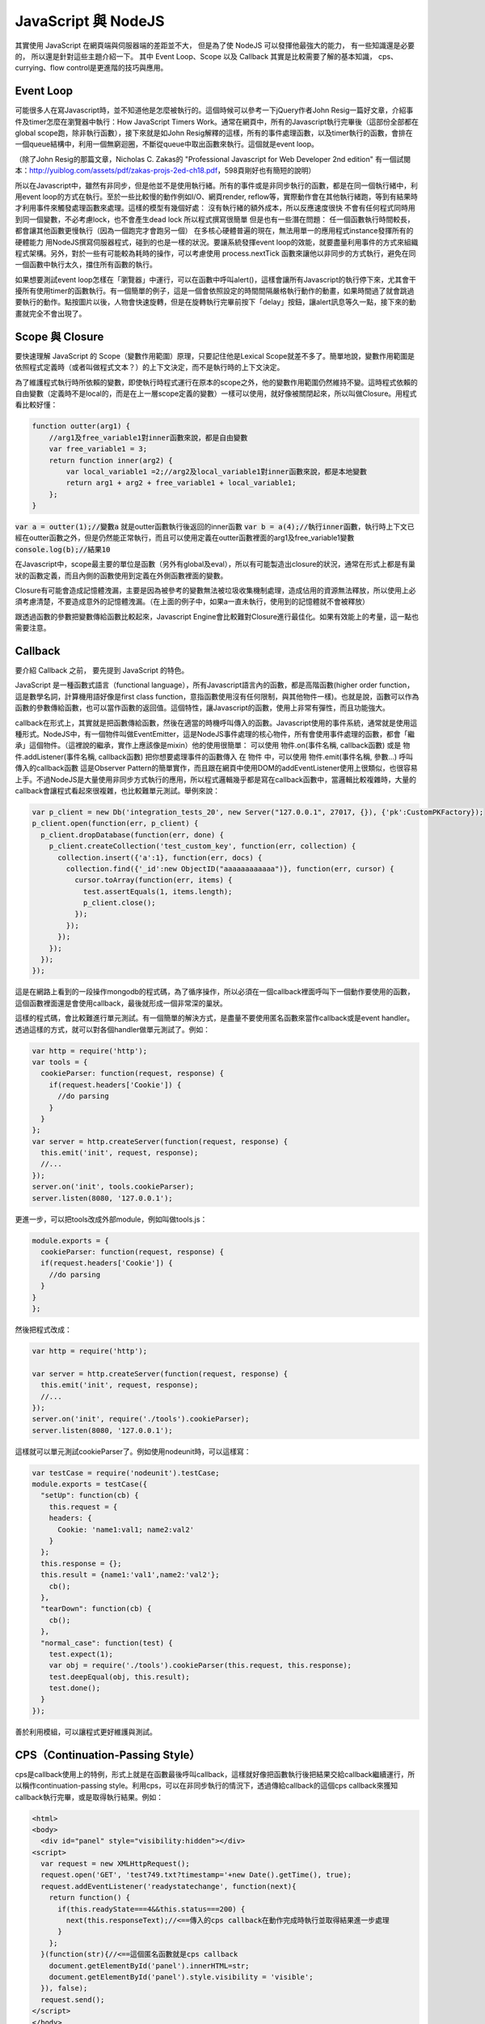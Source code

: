 ********************
JavaScript 與 NodeJS
********************

其實使用 JavaScript 在網頁端與伺服器端的差距並不大，
但是為了使 NodeJS 可以發揮他最強大的能力，
有一些知識還是必要的，
所以還是針對這些主題介紹一下。
其中 Event Loop、Scope 以及 Callback 其實是比較需要了解的基本知識，
cps、currying、flow control是更進階的技巧與應用。

Event Loop
==========

可能很多人在寫Javascript時，並不知道他是怎麼被執行的。這個時候可以參考一下jQuery作者John Resig一篇好文章，介紹事件及timer怎麼在瀏覽器中執行：How JavaScript Timers Work。通常在網頁中，所有的Javascript執行完畢後（這部份全部都在global scope跑，除非執行函數），接下來就是如John Resig解釋的這樣，所有的事件處理函數，以及timer執行的函數，會排在一個queue結構中，利用一個無窮迴圈，不斷從queue中取出函數來執行。這個就是event loop。

（除了John Resig的那篇文章，Nicholas C. Zakas的 "Professional Javascript for Web Developer 2nd edition" 有一個試閱本：http://yuiblog.com/assets/pdf/zakas-projs-2ed-ch18.pdf，598頁剛好也有簡短的說明）

所以在Javascript中，雖然有非同步，但是他並不是使用執行緒。所有的事件或是非同步執行的函數，都是在同一個執行緒中，利用event loop的方式在執行。至於一些比較慢的動作例如I/O、網頁render, reflow等，實際動作會在其他執行緒跑，等到有結果時才利用事件來觸發處理函數來處理。這樣的模型有幾個好處：
沒有執行緒的額外成本，所以反應速度很快
不會有任何程式同時用到同一個變數，不必考慮lock，也不會產生dead lock
所以程式撰寫很簡單
但是也有一些潛在問題：
任一個函數執行時間較長，都會讓其他函數更慢執行（因為一個跑完才會跑另一個）
在多核心硬體普遍的現在，無法用單一的應用程式instance發揮所有的硬體能力
用NodeJS撰寫伺服器程式，碰到的也是一樣的狀況。要讓系統發揮event loop的效能，就要盡量利用事件的方式來組織程式架構。另外，對於一些有可能較為耗時的操作，可以考慮使用 process.nextTick 函數來讓他以非同步的方式執行，避免在同一個函數中執行太久，擋住所有函數的執行。

如果想要測試event loop怎樣在「瀏覽器」中運行，可以在函數中呼叫alert()，這樣會讓所有Javascript的執行停下來，尤其會干擾所有使用timer的函數執行。有一個簡單的例子，這是一個會依照設定的時間間隔嚴格執行動作的動畫，如果時間過了就會跳過要執行的動作。點按圖片以後，人物會快速旋轉，但是在旋轉執行完畢前按下「delay」按鈕，讓alert訊息等久一點，接下來的動畫就完全不會出現了。

Scope 與 Closure
================

要快速理解 JavaScript 的 Scope（變數作用範圍）原理，只要記住他是Lexical Scope就差不多了。簡單地說，變數作用範圍是依照程式定義時（或者叫做程式文本？）的上下文決定，而不是執行時的上下文決定。

為了維護程式執行時所依賴的變數，即使執行時程式運行在原本的scope之外，他的變數作用範圍仍然維持不變。這時程式依賴的自由變數（定義時不是local的，而是在上一層scope定義的變數）一樣可以使用，就好像被關閉起來，所以叫做Closure。用程式看比較好懂：

.. code-block:: javascript

    function outter(arg1) {
        //arg1及free_variable1對inner函數來說，都是自由變數
        var free_variable1 = 3;
        return function inner(arg2) {
            var local_variable1 =2;//arg2及local_variable1對inner函數來說，都是本地變數
            return arg1 + arg2 + free_variable1 + local_variable1;
        };
    }

:code:`var a = outter(1);//變數a` 就是outter函數執行後返回的inner函數
:code:`var b = a(4);//執行inner函數`，執行時上下文已經在outter函數之外，但是仍然能正常執行，而且可以使用定義在outter函數裡面的arg1及free_variable1變數
:code:`console.log(b);//結果10`

在Javascript中，scope最主要的單位是函數（另外有global及eval），所以有可能製造出closure的狀況，通常在形式上都是有巢狀的函數定義，而且內側的函數使用到定義在外側函數裡面的變數。

Closure有可能會造成記憶體洩漏，主要是因為被參考的變數無法被垃圾收集機制處理，造成佔用的資源無法釋放，所以使用上必須考慮清楚，不要造成意外的記憶體洩漏。（在上面的例子中，如果a一直未執行，使用到的記憶體就不會被釋放）

跟透過函數的參數把變數傳給函數比較起來，Javascript Engine會比較難對Closure進行最佳化。如果有效能上的考量，這一點也需要注意。

Callback
========

要介紹 Callback 之前，
要先提到 JavaScript 的特色。

JavaScript 是一種函數式語言（functional language），所有Javascript語言內的函數，都是高階函數(higher order function，這是數學名詞，計算機用語好像是first class function，意指函數使用沒有任何限制，與其他物件一樣)。也就是說，函數可以作為函數的參數傳給函數，也可以當作函數的返回值。這個特性，讓Javascript的函數，使用上非常有彈性，而且功能強大。

callback在形式上，其實就是把函數傳給函數，然後在適當的時機呼叫傳入的函數。Javascript使用的事件系統，通常就是使用這種形式。NodeJS中，有一個物件叫做EventEmitter，這是NodeJS事件處理的核心物件，所有會使用事件處理的函數，都會「繼承」這個物件。（這裡說的繼承，實作上應該像是mixin）他的使用很簡單：
可以使用 物件.on(事件名稱, callback函數) 或是 物件.addListener(事件名稱, callback函數) 把你想要處理事件的函數傳入
在 物件 中，可以使用 物件.emit(事件名稱, 參數...) 呼叫傳入的callback函數
這是Observer Pattern的簡單實作，而且跟在網頁中使用DOM的addEventListener使用上很類似，也很容易上手。不過NodeJS是大量使用非同步方式執行的應用，所以程式邏輯幾乎都是寫在callback函數中，當邏輯比較複雜時，大量的callback會讓程式看起來很複雜，也比較難單元測試。舉例來說：

.. code-block:: javascript

    var p_client = new Db('integration_tests_20', new Server("127.0.0.1", 27017, {}), {'pk':CustomPKFactory});
    p_client.open(function(err, p_client) {
      p_client.dropDatabase(function(err, done) {
        p_client.createCollection('test_custom_key', function(err, collection) {
          collection.insert({'a':1}, function(err, docs) {
            collection.find({'_id':new ObjectID("aaaaaaaaaaaa")}, function(err, cursor) {
              cursor.toArray(function(err, items) {
                test.assertEquals(1, items.length);
                p_client.close();
              });
            });
          });
        });
      });
    });

這是在網路上看到的一段操作mongodb的程式碼，為了循序操作，所以必須在一個callback裡面呼叫下一個動作要使用的函數，這個函數裡面還是會使用callback，最後就形成一個非常深的巢狀。

這樣的程式碼，會比較難進行單元測試。有一個簡單的解決方式，是盡量不要使用匿名函數來當作callback或是event handler。透過這樣的方式，就可以對各個handler做單元測試了。例如：

.. code-block:: javascript

    var http = require('http');
    var tools = {
      cookieParser: function(request, response) {
        if(request.headers['Cookie']) {
          //do parsing
        }
      }
    };
    var server = http.createServer(function(request, response) {
      this.emit('init', request, response);
      //...
    });
    server.on('init', tools.cookieParser);
    server.listen(8080, '127.0.0.1');

更進一步，可以把tools改成外部module，例如叫做tools.js：

.. code-block:: javascript

    module.exports = {
      cookieParser: function(request, response) {
      if(request.headers['Cookie']) {
        //do parsing
      }
    }
    };

然後把程式改成：

.. code-block:: javascript

    var http = require('http');
    
    var server = http.createServer(function(request, response) {
      this.emit('init', request, response);
      //...
    });
    server.on('init', require('./tools').cookieParser);
    server.listen(8080, '127.0.0.1');

這樣就可以單元測試cookieParser了。例如使用nodeunit時，可以這樣寫：

.. code-block:: javascript

    var testCase = require('nodeunit').testCase;
    module.exports = testCase({
      "setUp": function(cb) {
        this.request = {
        headers: {
          Cookie: 'name1:val1; name2:val2'
        }
      };
      this.response = {};
      this.result = {name1:'val1',name2:'val2'};
        cb();
      },
      "tearDown": function(cb) {
        cb();
      },
      "normal_case": function(test) {
        test.expect(1);
        var obj = require('./tools').cookieParser(this.request, this.response);
        test.deepEqual(obj, this.result);
        test.done();
      }
    });

善於利用模組，可以讓程式更好維護與測試。

CPS（Continuation-Passing Style）
================================

cps是callback使用上的特例，形式上就是在函數最後呼叫callback，這樣就好像把函數執行後把結果交給callback繼續運行，所以稱作continuation-passing style。利用cps，可以在非同步執行的情況下，透過傳給callback的這個cps callback來獲知callback執行完畢，或是取得執行結果。例如：

.. code-block:: html

    <html>
    <body>
      <div id="panel" style="visibility:hidden"></div>
    <script>
      var request = new XMLHttpRequest();
      request.open('GET', 'test749.txt?timestamp='+new Date().getTime(), true);
      request.addEventListener('readystatechange', function(next){
        return function() {
          if(this.readyState===4&&this.status===200) {
            next(this.responseText);//<==傳入的cps callback在動作完成時執行並取得結果進一步處理
          }
        };
      }(function(str){//<==這個匿名函數就是cps callback
        document.getElementById('panel').innerHTML=str;
        document.getElementById('panel').style.visibility = 'visible';
      }), false);
      request.send();
    </script>
    </body>
    </html>

進一步的應用，也可以參考2-6 流程控制。


函數返回函數與Currying
====================

前面的cps範例裡面，使用了函數返回函數，這是為了把cps callback傳遞給onreadystatechange事件處理函數的方法。（因為這個事件處理函數並沒有設計好會傳送/接收這樣的參數）實際會執行的事件處理函數其實是內層返回的那個函數，之外包覆的這個函數，主要是為了利用Closure，把next傳給內層的事件處理函數。這個方法更常使用的地方，是為了解決一些scope問題。例如：

.. code-block:: html

    <script>
    var accu=0,count=10;
    for(var i=0; i<count; i++) {
      setTimeout(
        function(){
          count--;
          accu+=i;
          if(count<=0)
            console.log(accu)
        }
      , 50)
    }
    </script>

最後得出的結果會是100，而不是想像中的45，這是因為等到setTimeout指定的函數執行時，變數i已經變成10而離開迴圈了。要解決這個問題，就需要透過Closure來保存變數i：

.. code-block:: html

    <script>
    var accu=0,count=10;
    for(var i=0; i<count; i++) {
      setTimeout(
        function(i) {
         return function(){
         count--;
           accu+=i;
           if(count<=0)
             console.log(accu)
         };
       }(i)
      , 50)
    }
    //淺藍色底色的部份，是跟上面例子不一樣的地方
    </script>

函數返回函數的另外一個用途，是可以暫緩函數執行。例如：

.. code-block:: javascript

    function add(m, n) {
      return m+n;
    }
    var a = add(20, 10);
    console.log(a);

add這個函數，必須同時輸入兩個參數，才有辦法執行。如果我希望這個函數可以先給它一個參數，等一些處理過後再給一個參數，然後得到結果，就必須用函數返回函數的方式做修改：

.. code-block:: javascript
    
    function add(m) {
      return function(n) {
        return m+n;
      };
    }
    var wait_another_arg = add(20);//先給一個參數
    var a = function(arr) {
      var ret=0;
      for(var i=0;i<arr.length;i++) ret+=arr[i];
      return ret;
    }([1,2,3,4]);//計算一下另一個參數
    var b = wait_another_arg(a);//然後再繼續執行
    console.log(b);

像這樣利用函數返回函數，使得原本接受多個參數的函數，可以一次接受一個參數，直到參數接收完成才執行得到結果的方式，有一個學名就叫做...Currying

綜合以上許多奇技淫巧，就可以透過用函數來處理函數的方式，調整程式流程。接下來看看...


流程控制
=======

（以sync方式使用async函數、避開巢狀callback循序呼叫async callback等奇技淫巧）

建議參考：

* http://howtonode.org/control-flow
* http://howtonode.org/control-flow-part-ii
* http://howtonode.org/control-flow-part-iii
* http://blog.mixu.net/2011/02/02/essential-node-js-patterns-and-snippets

這幾篇都是非常經典的NodeJS/Javascript流程控制好文章（阿，mixu是在介紹一些pattern時提到這方面的主題）。不過我還是用幾個簡單的程式介紹一下做法跟概念：


並發與等待
---------

下面的程式參考了mixu文章中的做法：

.. code-block:: javascript

    var wait = function (callbacks, done) {
      console.log('wait start');
      var counter = callbacks.length;
      var results = [];
      var next = function (result) { //接收函數執行結果，並判斷是否結束執行
        results.push(result);
        if (--counter == 0) {
          done(results); //如果結束執行，就把所有執行結果傳給指定的callback處理
        }
      };
      for (var i = 0; i < callbacks.length; i++) { //依次呼叫所有要執行的函數
        callbacks[i](next);
      }
      console.log('wait end');
    }
    
    wait(
    [
    
    function (next) {
      setTimeout(function () {
        console.log('done a');
        var result = 500;
        next(result)
      }, 500);
    },
    
    function (next) {
      setTimeout(function () {
        console.log('done b');
        var result = 1000;
        next(result)
      }, 1000);
    },
    
    function (next) {
      setTimeout(function () {
        console.log('done c');
        var result = 1500;
        next(1500)
      }, 1500);
    }],
    
    function (results) {
      var ret = 0,
        i = 0;
      for (; i < results.length; i++) {
        ret += results[i];
      }
      console.log('done all. result: ' + ret);
    });

執行結果：

.. code-block:: console
  
  wait start
  wait end
  done a
  done b
  done c
  done all. result: 3000

可以看出來，其實wait並不是真的等到所有函數執行完才結束執行，而是在所有傳給他的函數執行完畢後（不論同步、非同步），才執行處理結果的函數（也就是done()）

不過這樣的寫法，還不夠實用，因為沒辦法實際讓函數可以等待執行完畢，又能當作事件處理函數來實際使用。上面參考到的Tim Caswell的文章，裡面有一種解法，不過還需要額外包裝（在他的例子中）NodeJS核心的fs物件，把一些函數（例如readFile）用Currying處理。類似像這樣：

.. code-block:: javascript
    
    var fs = require('fs');
    var readFile = function(path) {
        return function(callback, errback) {
            fs.readFile(path, function(err, data) {
                if(err) {
                    errback();
                } else {
                    callback(data);
                }
            });
        };
    }

其他部份可以參考Tim Caswell的文章，他的Do.parallel跟上面的wait差不多意思，這裡只提示一下他沒說到的地方。

另外一種做法是去修飾一下callback，當他作為事件處理函數執行後，再用cps的方式取得結果：

.. code-block:: html

    <script>
    function Wait(fns, done) {
      var count = 0;
      var results = [];
      this.getCallback = function (index) {
        count++;
        return (function (waitback) {
          return function () {
            var i = 0,
              args = [];
            for (; i < arguments.length; i++) {
              args.push(arguments[i]);
            }
            args.push(waitback);
            fns[index].apply(this, args);
          };
        })(function (result) {
          results.push(result);
          if (--count == 0) {
            done(results);
          }
        });
      }
    }
    var a = new Wait(
    [
    
    function (waitback) {
      console.log('done a');
      var result = 500;
      waitback(result)
    },
    
    function (waitback) {
      console.log('done b');
      var result = 1000;
      waitback(result)
    },
    
    function (waitback) {
      console.log('done c');
      var result = 1500;
      waitback(result)
    }],
    
    function (results) {
      var ret = 0,
        i = 0;
      for (; i < results.length; i++) {
        ret += results[i];
      }
      console.log('done all. result: ' + ret);
    });
    var callbacks = [a.getCallback(0), a.getCallback(1), a.getCallback(0), a.getCallback(2)];
    //一次取出要使用的callbacks，避免結果提早送出
    setTimeout(callbacks[0], 500);
    setTimeout(callbacks[1], 1000);
    setTimeout(callbacks[2], 1500);
    setTimeout(callbacks[3], 2000);
    //當所有取出的callbacks執行完畢，就呼叫done()來處理結果
    </script>

執行結果：

.. code-block:: console
    done a
    done b
    done a
    done c
    done all. result: 3500

上面只是一些小實驗，更成熟的作品是Tim Caswell的step：https://github.com/creationix/step

如果希望真正使用同步的方式寫非同步，則需要使用Promise.js這一類的library來轉換非同步函數，不過他結構比較複雜XD（見仁見智，不過有些人認為Promise有點過頭了）：http://blogs.msdn.com/b/rbuckton/archive/2011/08/15/promise-js-2-0-promise-framework-for-javascript.aspx

如果想不透過其他Library做轉換，又能直接用同步方式執行非同步函數，大概就要使用一些需要額外compile原始程式碼的方法了。例如Bruno Jouhier的streamline.js：https://github.com/Sage/streamlinejs


循序執行
-------

循序執行可以協助把非常深的巢狀callback結構攤平，例如用這樣的簡單模組來做（serial.js）：

.. code-block:: javascript
       
    module.exports = function (funs) {
      var c = 0;
      if (!isArrayOfFunctions(funs)) {
        throw ('Argument type was not matched. Should be array of functions.');
      }
      return function () {
        var args = Array.prototype.slice.call(arguments, 0);
        if (!(c >= funs.length)) {
          c++;
          return funs[c - 1].apply(this, args);
        }
      };
    }
   
    function isArrayOfFunctions(f) {
      if (typeof f !== 'object') return false;
      if (!f.length) return false;
      if (!f.concat) return false;
      if (!f.splice) return false;
      var i = 0;
      for (; i < f.length; i++) {
        if (typeof f[i] !== 'function') return false;
      }
      return true;
    }

簡單的測試範例（testSerial.js），使用fs模組，確定某個path是檔案，然後讀取印出檔案內容。這樣會用到兩層的callback，所以測試中有使用serial的版本與nested callbacks的版本做對照：

.. code-block:: javascript
    
    var serial = require('./serial'),
      fs = require('fs'),
      path = './dclient.js',
      cb = serial([
    
      function (err, data) {
        if (!err) {
          if (data.isFile) {
            fs.readFile(path, cb);
          }
        } else {
          console.log(err);
        }
      },
    
      function (err, data) {
        if (!err) {
          console.log('[flattened by searial:]');
          console.log(data.toString('utf8'));
        } else {
          console.log(err);
        }
      }]);
    fs.stat(path, cb);
    
    fs.stat(path, function (err, data) {
      //第一層callback
      if (!err) {
        if (data.isFile) {
          fs.readFile(path, function (err, data) {
            //第二層callback
            if (!err) {
              console.log('[nested callbacks:]');
              console.log(data.toString('utf8'));
            } else {
              console.log(err);
            }
          });
        } else {
          console.log(err);
        }
      }
    });

關鍵在於，這些callback的執行是有順序性的，所以利用serial返回的一個函數cb來取代這些callback，然後在cb中控制每次會循序呼叫的函數，就可以把巢狀的callback攤平成循序的function陣列（就是傳給serial函數的參數）。

測試中的./dclient.js是一個簡單的dnode測試程式，放在跟testSerial.js同一個目錄：

.. code-block:: javascript

    var dnode = require('dnode');
    
    dnode.connect(8000, 'localhost',  function(remote) {
        remote.restart(function(str) {
            console.log(str);
            process.exit();
        });
    });

執行測試程式後，出現結果：

[flattened by searial:]

.. code-block:: javascript
    
    var dnode = require('dnode');
    
    dnode.connect(8000, 'localhost',  function(remote) {
        remote.restart(function(str) {
            console.log(str);
            process.exit();
        });
    });

[nested callbacks:]

.. code-block:: javascript
    
    var dnode = require('dnode');
    
    dnode.connect(8000, 'localhost',  function(remote) {
        remote.restart(function(str) {
            console.log(str);
            process.exit();
        });
    });

對照起來看，兩種寫法的結果其實是一樣的，但是利用serial.js，巢狀的callback結構就會消失。

不過這樣也只限於順序單純的狀況，如果函數執行的順序比較複雜（不只是一直線），還是需要用功能更完整的流程控制模組比較好，例如 https://github.com/caolan/async 。


